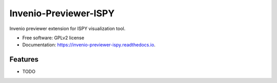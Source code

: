 ===============================
Invenio-Previewer-ISPY
===============================

.. image:: https://badge.fury.io/py/invenio-previewer-ispy.png
    :target: http://badge.fury.io/py/invenio-previewer-ispy

.. image:: https://github.com/inveniosoftware/invenio-previewer-ispy/workflows/CI/badge.svg
        :target: https://github.com/inveniosoftware/invenio-previewer-ispy/actions

.. image:: https://pypip.in/d/invenio-previewer-ispy/badge.png
        :target: https://pypi.python.org/pypi/invenio-previewer-ispy


Invenio previewer extension for ISPY visualization tool.

* Free software: GPLv2 license
* Documentation: https://invenio-previewer-ispy.readthedocs.io.

Features
--------

* TODO